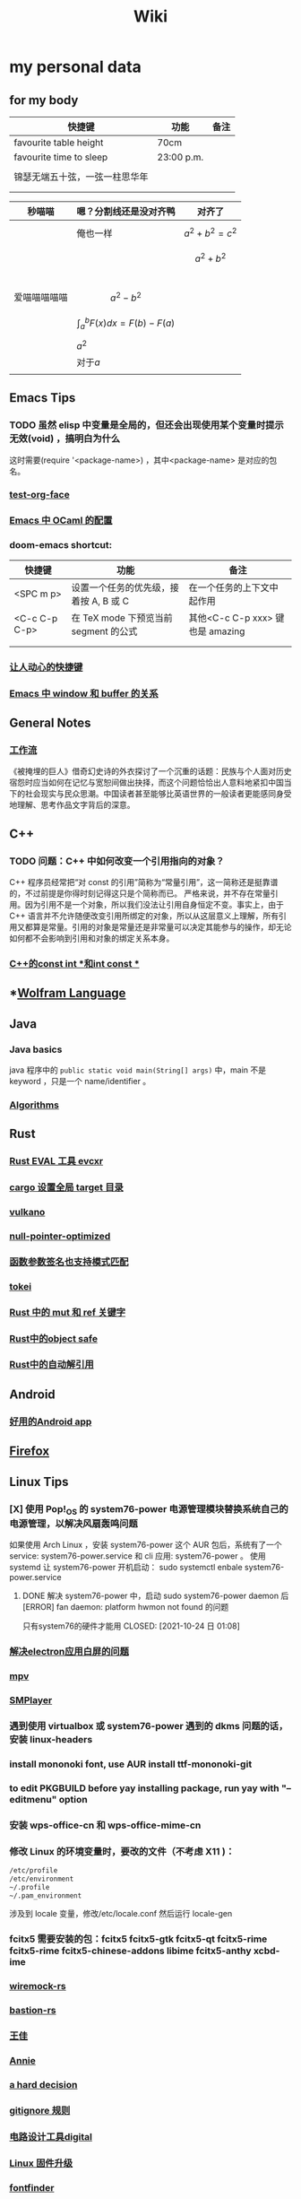 :PROPERTIES:
:ID:       f777d8f6-7880-4ac4-800c-7d5df0582df0
:END:
#+TITLE: Wiki
* my personal data

** for my body
| 快捷键                         | 功能       | 备注 |
|--------------------------------+------------+------|
| favourite table height         | 70cm       |      |
| favourite time to sleep        | 23:00 p.m. |      |
|                                |            |      |
| 锦瑟无端五十弦，一弦一柱思华年 |            |      |
|                                |            |      |
|                                |            |      |

| 秒喵喵       | 嗯？分割线还是没对齐鸭             | 对齐了                |
|--------------+------------------------------------+-----------------------|
|              | 俺也一样                           | \[a^{2}+b^{2}=c^{2}\] |
|              |                                    | \[a^{2}+b^{2}\]       |
|              |                                    |                       |
|              |                                    |                       |
|              |                                    |                       |
|              |                                    |                       |
| 爱喵喵喵喵喵 | \[a^{2}-b^{2}\]                    |                       |
|              | \[\int_{a}^{b}F(x)dx = F(b)-F(a)\] |                       |
|              | \(a^{2}\)                          |                       |
|              | 对于\(a\)                          |                       |
|              |                                    |                       |
** Emacs Tips
*** TODO 虽然 elisp 中变量是全局的，但还会出现使用某个变量时提示无效(void) ，搞明白为什么
这时需要(require '<package-name>) ，其中<package-name> 是对应的包名。
*** [[id:bfd7d280-d647-483b-a48c-97bdd50188b3][test-org-face]]
*** [[id:783b1d40-ae74-44ca-aa1c-b500a6151643][Emacs 中 OCaml 的配置]]
*** doom-emacs shortcut:
| 快捷键        | 功能                                   | 备注                            |
|---------------+----------------------------------------+---------------------------------|
| <SPC m p>     | 设置一个任务的优先级，接着按 A, B 或 C | 在一个任务的上下文中起作用      |
| <C-c C-p C-p> | 在 TeX mode 下预览当前 segment 的公式    | 其他<C-c C-p xxx> 键也是 amazing |
|               |                                        |                                 |
|               |                                        |                                 |
*** [[id:eff775e2-e413-4ce6-9ac1-e7d67b8aca4f][让人动心的快捷键]]
*** [[id:98e6fcc3-3e55-4e1d-8769-463b4345209d][Emacs 中 window 和 buffer 的关系]]

** General Notes

*** [[id:1a3cb12c-5c87-4eec-a0c4-af8e0eec7762][工作流]]
《被掩埋的巨人》借奇幻史诗的外衣探讨了一个沉重的话题：民族与个人面对历史宿怨时应当如何在记忆与宽恕间做出抉择，而这个问题恰恰出人意料地紧扣中国当下的社会现实与民众思潮。中国读者甚至能够比英语世界的一般读者更能感同身受地理解、思考作品文字背后的深意。
** C++
*** TODO 问题：C++ 中如何改变一个引用指向的对象？
C++ 程序员经常把“对 const 的引用”简称为“常量引用”，这一简称还是挺靠谱的，不过前提是你得时刻记得这只是个简称而已。
严格来说，并不存在常量引用。因为引用不是一个对象，所以我们没法让引用自身恒定不变。事实上，由于 C++ 语言并不允许随便改变引用所绑定的对象，所以从这层意义上理解，所有引用又都算是常量。引用的对象是常量还是非常量可以决定其能参与的操作，却无论如何都不会影响到引用和对象的绑定关系本身。
*** [[id:80788105-400e-488d-9e3a-57d294793ea3][C++的const int *和int const *]]
** *[[id:4f6e7e55-ac60-4885-b22c-f09a67317c1b][Wolfram Language]]
** Java
*** Java basics
java 程序中的 ~public static void main(String[] args)~ 中，main 不是 keyword ，只是一个 name/identifier 。
*** [[id:61d7f8d8-e9a0-48a0-a37f-320793004b81][Algorithms]]

** Rust
*** [[id:425e4a43-b699-4226-9509-8ff73de13e64][Rust EVAL 工具 evcxr]]
*** [[id:58647139-3400-48f9-a05f-4a25214edde4][cargo 设置全局 target 目录]]
*** [[id:e901eaa8-8b3a-492d-878f-83cd381bc615][vulkano]]
*** [[id:69ea4674-5316-43e9-87cf-427a1ef7faf9][null-pointer-optimized]]
*** [[id:7bb41445-57da-45f1-be27-a2ab34622035][函数参数签名也支持模式匹配]]
*** [[id:4a314d85-ac8b-4874-9bd9-212c1d7e980b][tokei]]
*** [[id:6b82be5a-c69a-416f-9193-ad6d51b1f0e5][Rust 中的 mut 和 ref 关键字]]
*** [[id:dbcac832-7a20-4ce9-a418-35d0f17c842f][Rust中的object safe]]
*** [[id:460c2787-2059-4bf4-84b0-930fa664d9c4][Rust中的自动解引用]]
** Android
*** [[id:654f5357-1391-47ad-b775-0db0cc2bce67][好用的Android app]]
** [[id:5c0e859e-59ff-487d-aa1e-b071e4e39c7e][Firefox]]

** Linux Tips

*** [X] 使用 Pop!_OS 的 system76-power 电源管理模块替换系统自己的电源管理，以解决风扇轰鸣问题
CLOSED: [2021-10-24 日 01:08]
如果使用 Arch Linux ，安装 system76-power 这个 AUR 包后，系统有了一个 service: system76-power.service 和 cli 应用: system76-power 。
使用 systemd 让 system76-power 开机启动：
sudo systemctl enbale system76-power.service

**** DONE 解决 system76-power 中，启动 sudo system76-power daemon 后[ERROR] fan daemon: platform hwmon not found 的问题
只有system76的硬件才能用
CLOSED: [2021-10-24 日 01:08]
*** [[id:eeb4b4c3-95ab-44fd-a030-bd53e79680db][解决electron应用白屏的问题]]
*** [[id:88bda363-59ea-416f-82ec-6ced84409390][mpv]]
*** [[id:f7088e83-e52a-4113-9184-2bc5c111036e][SMPlayer]]
*** 遇到使用 virtualbox 或 system76-power 遇到的 dkms 问题的话，安装 linux-headers
*** install mononoki font, use AUR install ttf-mononoki-git
*** to edit PKGBUILD before yay installing package, run yay with "--editmenu" option
*** 安装 wps-office-cn 和 wps-office-mime-cn
*** 修改 Linux 的环境变量时，要改的文件（不考虑 X11 )：
#+BEGIN_SRC bash
/etc/profile
/etc/environment
~/.profile
~/.pam_environment
#+END_SRC
涉及到 locale 变量，修改/etc/locale.conf 然后运行 locale-gen
*** fcitx5 需要安装的包：fcitx5 fcitx5-gtk fcitx5-qt fcitx5-rime fcitx5-rime fcitx5-chinese-addons libime fcitx5-anthy xcbd-ime
*** [[id:e2fe7e71-7459-4d0b-87d6-c0df63cea4b8][wiremock-rs]]
*** [[id:01bfd764-058e-4708-b1b4-52f023fd3228][bastion-rs]]
*** [[id:fb4fb8e0-7019-49bb-a04b-1bcc6ba3fd8a][王佳]]
*** [[id:ce62261d-0d0c-4515-80fb-f4dede9e9158][Annie]]
*** [[id:b8177a97-3e7d-4471-8cfb-60d912c7be57][a hard decision]]
*** [[id:94e4193e-e85c-4a42-bb61-836272a9ab80][gitignore 规则]]
*** [[id:1df9963b-fed6-4544-a8c0-984807aea588][电路设计工具digital]]
*** [[id:bfcd43dd-0fba-466f-a1c9-040e330bae44][Linux 固件升级]]
*** [[id:3898a138-92b7-42e0-8903-a3877138ed54][fontfinder]]
*** [[id:2dec73fa-81a1-4458-9904-da324769c325][ArchLinux 中配置 latexindent]]

** Setup New Desktop Tips

*** 运行 =ln -sf ~/sdk/config/private-data/zlua ~/.zlua= ，把 zlua 的配置文件~/.zlua 软链接到 ~/sdk/config/private-data/zlua 上
\begin{equation}
a^{2}+b^{2}=c^{2}
\end{equation}
*** [[id:2bb83c15-db3d-450b-8c11-458d96e53527][fish把prompt的背景色设置为透明]]
** Journal
*** [[id:e10784ae-d694-42f0-a57e-9fef30459e1d][rCore Journal]]
*** [[id:04ab616d-c6c9-4e42-bb59-4074c68e5f86][journal]]
*** [[id:55859c5d-8268-4c07-8e2f-dc168ccde0af][zCore Journal]]
*** [[id:df694c76-ea24-4f2f-a545-d3a06c5eab57][每日杂记]]
* [[id:97e3ddde-cff1-41d7-ba1c-b081d917021d][学习方法]]
* [[id:a4d93ad7-b49d-4796-af8c-688783628acd][我喜欢的音乐]]
* [[id:3df7094e-2d2e-4a99-88f5-4c606f6d2f24][问题]]
* [[id:5b4b89b3-a514-4250-80d9-27d3e6609dec][量子计算]]
* [[id:fadd21cd-63a0-4efd-8a4b-d67073f776e8][Books]]
** [[id:5c4cde0f-6e19-479b-8c4f-34a6addfa125][A Course in Point Set Topology - John Conway]]
** [[id:3f06d878-dd28-414b-ab8c-4e96b6afe197][关于向量叉积的 Jacobi 等式]]
** [[id:d201f651-fba0-4e6d-8a08-8bdd886ee6ab][单核工作法]]
* [[id:61d7f8d8-e9a0-48a0-a37f-320793004b81][Algorithms]]
\(\mathbb R \backslash A\)
\(\int_a^bf(x)dx\)
* [[id:cc6ce089-6b88-4a5c-bf4b-84fdf9f1b175][寻找德意志]]
* [[id:038feae6-410c-4ebd-965b-484d473f315b][编译原理]]
